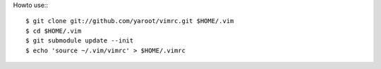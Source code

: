 
Howto use:::

    $ git clone git://github.com/yaroot/vimrc.git $HOME/.vim
    $ cd $HOME/.vim
    $ git submodule update --init
    $ echo 'source ~/.vim/vimrc' > $HOME/.vimrc




